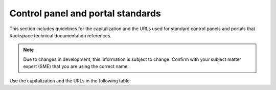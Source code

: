 .. _control-panels-and-portals:

==================================
Control panel and portal standards
==================================

This section includes guidelines for the capitalization and the URLs used for
standard control panels and portals that Rackspace technical
documentation references.

.. note::

   Due to changes in development, this information is subject to change.
   Confirm with your subject matter expert (SME) that you are using the correct
   name.

Use the capitalization and the URLs in the following table:

.. list-table::
   :widths: 30 20 50
   :header-rows: 1

   * - Control panel or portal
     - URL
     - Description
   * - MyRackspace Portal
     - https://login.rackspace.com/
     - Accesses Dedicated Hosting.
   * - Cloud Control Panel
     - https://login.rackspace.com/
     - Accesses Rackspace Cloud services.
   * - Cloud Office Control Panel
     - https://cp.rackspace.com
     - Accesses Rackspace Cloud Office services.
   * - Rackspace Webmail Login
     - https://apps.rackspace.com/
     - Accesses Rackspace webmail.
   * - Rackspace Customer Portal
     - https://login.rackspace.com/
     - Provides the high-level Rackspace portal where AWS, Dedicated Hosting,
       Google Cloud Platform, Mailgun, Managed Security, Rackspace Cloud, and
       Rackspace Intelligence products are accessed.
       
  For additional information about logging in to Rackspace accounts, see https://www.rackspace.com/login.   
